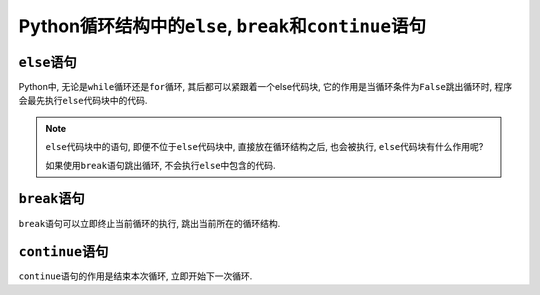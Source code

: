 Python循环结构中的\ ``else``\ , ``break``\ 和\ ``continue``\ 语句
=================================================================

``else``\ 语句
--------------

Python中, 无论是\ ``while``\ 循环还是\ ``for``\ 循环, 其后都可以紧跟着一个else代码块, 
它的作用是当循环条件为\ ``False``\ 跳出循环时, 程序会最先执行\ ``else``\ 代码块中的代码.

.. note::

    ``else``\ 代码块中的语句, 即便不位于\ ``else``\ 代码块中, 直接放在循环结构之后, 也会被执行, ``else``\ 代码块有什么作用呢?

    如果使用\ ``break``\ 语句跳出循环, 不会执行\ ``else``\ 中包含的代码.


``break``\ 语句
---------------

``break``\ 语句可以立即终止当前循环的执行, 跳出当前所在的循环结构.


``continue``\ 语句
------------------

``continue``\ 语句的作用是结束本次循环, 立即开始下一次循环.

